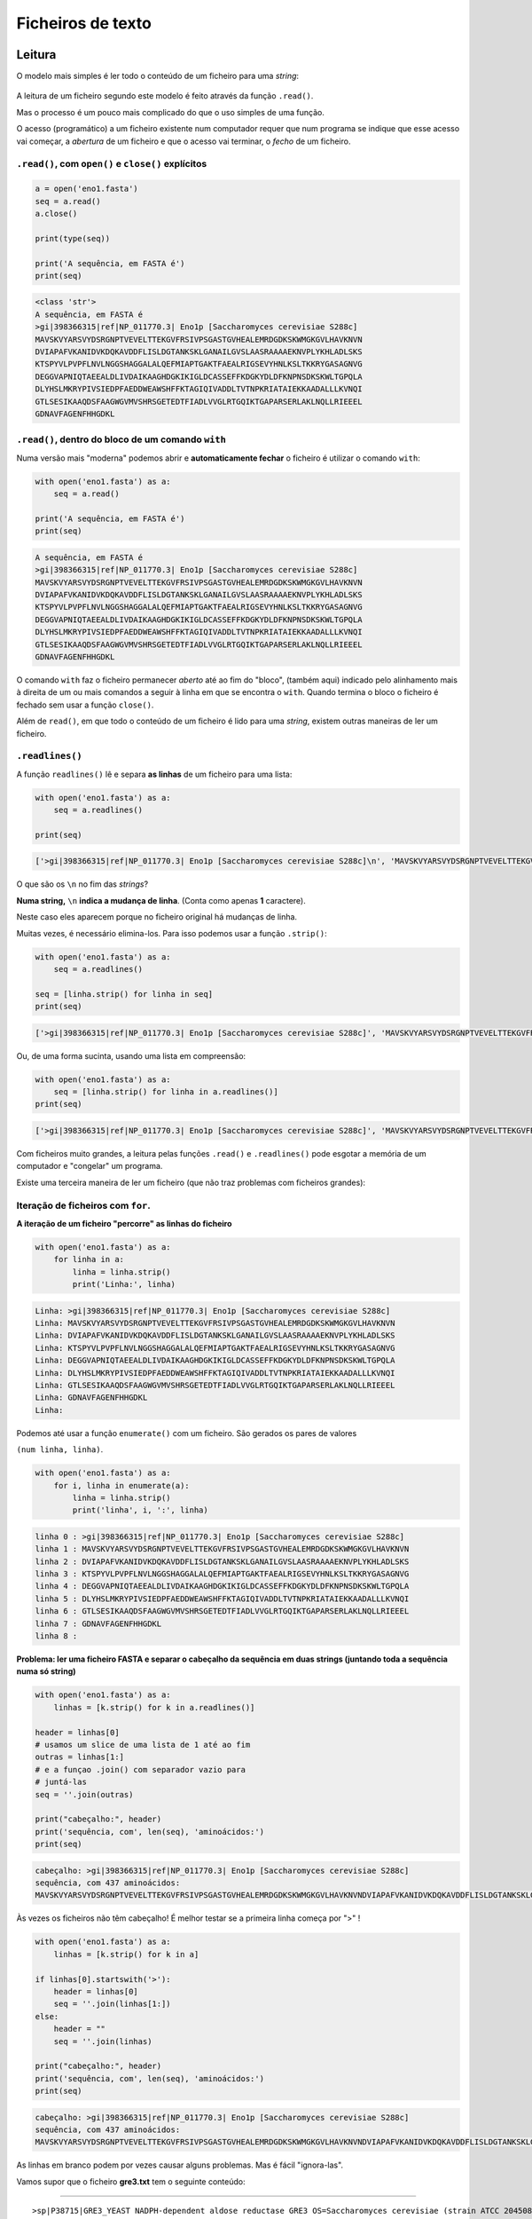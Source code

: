 
Ficheiros de texto
==================

Leitura
-------

O modelo mais simples é ler todo o conteúdo de um ficheiro para uma
*string*:

.. figure:: ./images/fichs.png
   :alt: 

A leitura de um ficheiro segundo este modelo é feito através da função
``.read()``.

Mas o processo é um pouco mais complicado do que o uso simples de uma
função.

O acesso (programático) a um ficheiro existente num computador requer
que num programa se indique que esse acesso vai começar, a *abertura* de
um ficheiro e que o acesso vai terminar, o *fecho* de um ficheiro.

``.read()``, com ``open()`` e ``close()`` explícitos
~~~~~~~~~~~~~~~~~~~~~~~~~~~~~~~~~~~~~~~~~~~~~~~~~~~~

.. code-block:: ipython3

    a = open('eno1.fasta')
    seq = a.read()
    a.close()
    
    print(type(seq))
    
    print('A sequência, em FASTA é')
    print(seq)


.. code-block:: text

    <class 'str'>
    A sequência, em FASTA é
    >gi|398366315|ref|NP_011770.3| Eno1p [Saccharomyces cerevisiae S288c]
    MAVSKVYARSVYDSRGNPTVEVELTTEKGVFRSIVPSGASTGVHEALEMRDGDKSKWMGKGVLHAVKNVN
    DVIAPAFVKANIDVKDQKAVDDFLISLDGTANKSKLGANAILGVSLAASRAAAAEKNVPLYKHLADLSKS
    KTSPYVLPVPFLNVLNGGSHAGGALALQEFMIAPTGAKTFAEALRIGSEVYHNLKSLTKKRYGASAGNVG
    DEGGVAPNIQTAEEALDLIVDAIKAAGHDGKIKIGLDCASSEFFKDGKYDLDFKNPNSDKSKWLTGPQLA
    DLYHSLMKRYPIVSIEDPFAEDDWEAWSHFFKTAGIQIVADDLTVTNPKRIATAIEKKAADALLLKVNQI
    GTLSESIKAAQDSFAAGWGVMVSHRSGETEDTFIADLVVGLRTGQIKTGAPARSERLAKLNQLLRIEEEL
    GDNAVFAGENFHHGDKL
    
    
    

``.read()``, dentro do bloco de um comando ``with``
~~~~~~~~~~~~~~~~~~~~~~~~~~~~~~~~~~~~~~~~~~~~~~~~~~~

Numa versão mais "moderna" podemos abrir e **automaticamente fechar** o
ficheiro é utilizar o comando ``with``:

.. code-block:: ipython3

    with open('eno1.fasta') as a:
        seq = a.read()
    
    print('A sequência, em FASTA é')
    print(seq)


.. code-block:: text

    A sequência, em FASTA é
    >gi|398366315|ref|NP_011770.3| Eno1p [Saccharomyces cerevisiae S288c]
    MAVSKVYARSVYDSRGNPTVEVELTTEKGVFRSIVPSGASTGVHEALEMRDGDKSKWMGKGVLHAVKNVN
    DVIAPAFVKANIDVKDQKAVDDFLISLDGTANKSKLGANAILGVSLAASRAAAAEKNVPLYKHLADLSKS
    KTSPYVLPVPFLNVLNGGSHAGGALALQEFMIAPTGAKTFAEALRIGSEVYHNLKSLTKKRYGASAGNVG
    DEGGVAPNIQTAEEALDLIVDAIKAAGHDGKIKIGLDCASSEFFKDGKYDLDFKNPNSDKSKWLTGPQLA
    DLYHSLMKRYPIVSIEDPFAEDDWEAWSHFFKTAGIQIVADDLTVTNPKRIATAIEKKAADALLLKVNQI
    GTLSESIKAAQDSFAAGWGVMVSHRSGETEDTFIADLVVGLRTGQIKTGAPARSERLAKLNQLLRIEEEL
    GDNAVFAGENFHHGDKL
    
    
    

O comando ``with`` faz o ficheiro permanecer *aberto* até ao fim do
"bloco", (também aqui) indicado pelo alinhamento mais à direita de um ou
mais comandos a seguir à linha em que se encontra o ``with``. Quando
termina o bloco o ficheiro é fechado sem usar a função ``close()``.

Além de ``read()``, em que todo o conteúdo de um ficheiro é lido para
uma *string*, existem outras maneiras de ler um ficheiro.

``.readlines()``
~~~~~~~~~~~~~~~~

A função ``readlines()`` lê e separa **as linhas** de um ficheiro para
uma lista:

.. code-block:: ipython3

    with open('eno1.fasta') as a:
        seq = a.readlines()
    
    print(seq)


.. code-block:: text

    ['>gi|398366315|ref|NP_011770.3| Eno1p [Saccharomyces cerevisiae S288c]\n', 'MAVSKVYARSVYDSRGNPTVEVELTTEKGVFRSIVPSGASTGVHEALEMRDGDKSKWMGKGVLHAVKNVN\n', 'DVIAPAFVKANIDVKDQKAVDDFLISLDGTANKSKLGANAILGVSLAASRAAAAEKNVPLYKHLADLSKS\n', 'KTSPYVLPVPFLNVLNGGSHAGGALALQEFMIAPTGAKTFAEALRIGSEVYHNLKSLTKKRYGASAGNVG\n', 'DEGGVAPNIQTAEEALDLIVDAIKAAGHDGKIKIGLDCASSEFFKDGKYDLDFKNPNSDKSKWLTGPQLA\n', 'DLYHSLMKRYPIVSIEDPFAEDDWEAWSHFFKTAGIQIVADDLTVTNPKRIATAIEKKAADALLLKVNQI\n', 'GTLSESIKAAQDSFAAGWGVMVSHRSGETEDTFIADLVVGLRTGQIKTGAPARSERLAKLNQLLRIEEEL\n', 'GDNAVFAGENFHHGDKL\n', '\n']
    

O que são os ``\n`` no fim das *strings*?

**Numa string,** ``\n`` **indica a mudança de linha**. (Conta como
apenas **1** caractere).

Neste caso eles aparecem porque no ficheiro original há mudanças de
linha.

Muitas vezes, é necessário elimina-los. Para isso podemos usar a função
``.strip()``:

.. code-block:: ipython3

    with open('eno1.fasta') as a:
        seq = a.readlines()
    
    seq = [linha.strip() for linha in seq]
    print(seq)


.. code-block:: text

    ['>gi|398366315|ref|NP_011770.3| Eno1p [Saccharomyces cerevisiae S288c]', 'MAVSKVYARSVYDSRGNPTVEVELTTEKGVFRSIVPSGASTGVHEALEMRDGDKSKWMGKGVLHAVKNVN', 'DVIAPAFVKANIDVKDQKAVDDFLISLDGTANKSKLGANAILGVSLAASRAAAAEKNVPLYKHLADLSKS', 'KTSPYVLPVPFLNVLNGGSHAGGALALQEFMIAPTGAKTFAEALRIGSEVYHNLKSLTKKRYGASAGNVG', 'DEGGVAPNIQTAEEALDLIVDAIKAAGHDGKIKIGLDCASSEFFKDGKYDLDFKNPNSDKSKWLTGPQLA', 'DLYHSLMKRYPIVSIEDPFAEDDWEAWSHFFKTAGIQIVADDLTVTNPKRIATAIEKKAADALLLKVNQI', 'GTLSESIKAAQDSFAAGWGVMVSHRSGETEDTFIADLVVGLRTGQIKTGAPARSERLAKLNQLLRIEEEL', 'GDNAVFAGENFHHGDKL', '']
    

Ou, de uma forma sucinta, usando uma lista em compreensão:

.. code-block:: ipython3

    with open('eno1.fasta') as a:
        seq = [linha.strip() for linha in a.readlines()]
    print(seq)


.. code-block:: text

    ['>gi|398366315|ref|NP_011770.3| Eno1p [Saccharomyces cerevisiae S288c]', 'MAVSKVYARSVYDSRGNPTVEVELTTEKGVFRSIVPSGASTGVHEALEMRDGDKSKWMGKGVLHAVKNVN', 'DVIAPAFVKANIDVKDQKAVDDFLISLDGTANKSKLGANAILGVSLAASRAAAAEKNVPLYKHLADLSKS', 'KTSPYVLPVPFLNVLNGGSHAGGALALQEFMIAPTGAKTFAEALRIGSEVYHNLKSLTKKRYGASAGNVG', 'DEGGVAPNIQTAEEALDLIVDAIKAAGHDGKIKIGLDCASSEFFKDGKYDLDFKNPNSDKSKWLTGPQLA', 'DLYHSLMKRYPIVSIEDPFAEDDWEAWSHFFKTAGIQIVADDLTVTNPKRIATAIEKKAADALLLKVNQI', 'GTLSESIKAAQDSFAAGWGVMVSHRSGETEDTFIADLVVGLRTGQIKTGAPARSERLAKLNQLLRIEEEL', 'GDNAVFAGENFHHGDKL', '']
    

Com ficheiros muito grandes, a leitura pelas funções ``.read()`` e
``.readlines()`` pode esgotar a memória de um computador e "congelar" um
programa.

Existe uma terceira maneira de ler um ficheiro (que não traz problemas
com ficheiros grandes):

Iteração de ficheiros com ``for``.
~~~~~~~~~~~~~~~~~~~~~~~~~~~~~~~~~~

**A iteração de um ficheiro "percorre" as linhas do ficheiro**

.. code-block:: ipython3

    with open('eno1.fasta') as a:
        for linha in a:
            linha = linha.strip()
            print('Linha:', linha)


.. code-block:: text

    Linha: >gi|398366315|ref|NP_011770.3| Eno1p [Saccharomyces cerevisiae S288c]
    Linha: MAVSKVYARSVYDSRGNPTVEVELTTEKGVFRSIVPSGASTGVHEALEMRDGDKSKWMGKGVLHAVKNVN
    Linha: DVIAPAFVKANIDVKDQKAVDDFLISLDGTANKSKLGANAILGVSLAASRAAAAEKNVPLYKHLADLSKS
    Linha: KTSPYVLPVPFLNVLNGGSHAGGALALQEFMIAPTGAKTFAEALRIGSEVYHNLKSLTKKRYGASAGNVG
    Linha: DEGGVAPNIQTAEEALDLIVDAIKAAGHDGKIKIGLDCASSEFFKDGKYDLDFKNPNSDKSKWLTGPQLA
    Linha: DLYHSLMKRYPIVSIEDPFAEDDWEAWSHFFKTAGIQIVADDLTVTNPKRIATAIEKKAADALLLKVNQI
    Linha: GTLSESIKAAQDSFAAGWGVMVSHRSGETEDTFIADLVVGLRTGQIKTGAPARSERLAKLNQLLRIEEEL
    Linha: GDNAVFAGENFHHGDKL
    Linha: 
    

Podemos até usar a função ``enumerate()`` com um ficheiro. São gerados
os pares de valores

``(num linha, linha)``.

.. code-block:: ipython3

    with open('eno1.fasta') as a:
        for i, linha in enumerate(a):
            linha = linha.strip()
            print('linha', i, ':', linha)


.. code-block:: text

    linha 0 : >gi|398366315|ref|NP_011770.3| Eno1p [Saccharomyces cerevisiae S288c]
    linha 1 : MAVSKVYARSVYDSRGNPTVEVELTTEKGVFRSIVPSGASTGVHEALEMRDGDKSKWMGKGVLHAVKNVN
    linha 2 : DVIAPAFVKANIDVKDQKAVDDFLISLDGTANKSKLGANAILGVSLAASRAAAAEKNVPLYKHLADLSKS
    linha 3 : KTSPYVLPVPFLNVLNGGSHAGGALALQEFMIAPTGAKTFAEALRIGSEVYHNLKSLTKKRYGASAGNVG
    linha 4 : DEGGVAPNIQTAEEALDLIVDAIKAAGHDGKIKIGLDCASSEFFKDGKYDLDFKNPNSDKSKWLTGPQLA
    linha 5 : DLYHSLMKRYPIVSIEDPFAEDDWEAWSHFFKTAGIQIVADDLTVTNPKRIATAIEKKAADALLLKVNQI
    linha 6 : GTLSESIKAAQDSFAAGWGVMVSHRSGETEDTFIADLVVGLRTGQIKTGAPARSERLAKLNQLLRIEEEL
    linha 7 : GDNAVFAGENFHHGDKL
    linha 8 : 
    

**Problema: ler uma ficheiro FASTA e separar o cabeçalho da sequência em
duas strings (juntando toda a sequência numa só string)**

.. code-block:: ipython3

    with open('eno1.fasta') as a:
        linhas = [k.strip() for k in a.readlines()]
    
    header = linhas[0]
    # usamos um slice de uma lista de 1 até ao fim
    outras = linhas[1:]
    # e a funçao .join() com separador vazio para
    # juntá-las
    seq = ''.join(outras)
    
    print("cabeçalho:", header)
    print('sequência, com', len(seq), 'aminoácidos:')
    print(seq)


.. code-block:: text

    cabeçalho: >gi|398366315|ref|NP_011770.3| Eno1p [Saccharomyces cerevisiae S288c]
    sequência, com 437 aminoácidos:
    MAVSKVYARSVYDSRGNPTVEVELTTEKGVFRSIVPSGASTGVHEALEMRDGDKSKWMGKGVLHAVKNVNDVIAPAFVKANIDVKDQKAVDDFLISLDGTANKSKLGANAILGVSLAASRAAAAEKNVPLYKHLADLSKSKTSPYVLPVPFLNVLNGGSHAGGALALQEFMIAPTGAKTFAEALRIGSEVYHNLKSLTKKRYGASAGNVGDEGGVAPNIQTAEEALDLIVDAIKAAGHDGKIKIGLDCASSEFFKDGKYDLDFKNPNSDKSKWLTGPQLADLYHSLMKRYPIVSIEDPFAEDDWEAWSHFFKTAGIQIVADDLTVTNPKRIATAIEKKAADALLLKVNQIGTLSESIKAAQDSFAAGWGVMVSHRSGETEDTFIADLVVGLRTGQIKTGAPARSERLAKLNQLLRIEEELGDNAVFAGENFHHGDKL
    

Às vezes os ficheiros não têm cabeçalho! É melhor testar se a primeira
linha começa por ">" !

.. code-block:: ipython3

    with open('eno1.fasta') as a:
        linhas = [k.strip() for k in a]
    
    if linhas[0].startswith('>'):
        header = linhas[0]
        seq = ''.join(linhas[1:])
    else:
        header = ""
        seq = ''.join(linhas)
    
    print("cabeçalho:", header)
    print('sequência, com', len(seq), 'aminoácidos:')
    print(seq)


.. code-block:: text

    cabeçalho: >gi|398366315|ref|NP_011770.3| Eno1p [Saccharomyces cerevisiae S288c]
    sequência, com 437 aminoácidos:
    MAVSKVYARSVYDSRGNPTVEVELTTEKGVFRSIVPSGASTGVHEALEMRDGDKSKWMGKGVLHAVKNVNDVIAPAFVKANIDVKDQKAVDDFLISLDGTANKSKLGANAILGVSLAASRAAAAEKNVPLYKHLADLSKSKTSPYVLPVPFLNVLNGGSHAGGALALQEFMIAPTGAKTFAEALRIGSEVYHNLKSLTKKRYGASAGNVGDEGGVAPNIQTAEEALDLIVDAIKAAGHDGKIKIGLDCASSEFFKDGKYDLDFKNPNSDKSKWLTGPQLADLYHSLMKRYPIVSIEDPFAEDDWEAWSHFFKTAGIQIVADDLTVTNPKRIATAIEKKAADALLLKVNQIGTLSESIKAAQDSFAAGWGVMVSHRSGETEDTFIADLVVGLRTGQIKTGAPARSERLAKLNQLLRIEEELGDNAVFAGENFHHGDKL
    

As linhas em branco podem por vezes causar alguns problemas. Mas é fácil
"ignora-las".

Vamos supor que o ficheiro **gre3.txt** tem o seguinte conteúdo:

--------------

::


    >sp|P38715|GRE3_YEAST NADPH-dependent aldose reductase GRE3 OS=Saccharomyces cerevisiae (strain ATCC 204508 / S288c) GN=GRE3 PE=1 SV=1

    MSSLVTLNNGLKMPLVGLGCWKIDKKVCANQIYEAIKLGYRLFDGACDYGNEKEVGEGIR
    KAISEGLVSRKDIFVVSKLWNNFHHPDHVKLALKKTLSDMGLDYLDLYYIHFPIAFKYVP
    FEEKYPPGFYTGADDEKKGHITEAHVPIIDTYRALEECVDEGLIKSIGVSNFQGSLIQDL
    LRGCRIKPVALQIEHHPYLTQEHLVEFCKLHDIQVVAYSSFGPQSFIEMDLQLAKTTPTL
    FENDVIKKVSQNHPGSTTSQVLLRWATQRGIAVIPKSSKKERLLGNLEIEKKFTLTEQEL
    KDISALNANIRFNDPWTWLDGKFPTFA

--------------

Como separar o cabeçalho da sequência?

.. code-block:: ipython3

    with open('gre3.txt') as a:
        linhas = [k.strip() for k in a]
    
    linhas = [k for k in linhas if len(k) > 0]
        
    if linhas[0].startswith('>'):
        header = linhas[0]
        seq = ''.join(linhas[1:])
    else:
        header = ""
        seq = ''.join(linhas)
    
    print("cabeçalho:")
    print(header)
    print('sequência, com', len(seq), 'aminoácidos:')
    print(seq)


.. code-block:: text

    cabeçalho:
    >sp|P38715|GRE3_YEAST NADPH-dependent aldose reductase GRE3 OS=Saccharomyces cerevisiae (strain ATCC 204508 / S288c) GN=GRE3 PE=1 SV=1
    sequência, com 327 aminoácidos:
    MSSLVTLNNGLKMPLVGLGCWKIDKKVCANQIYEAIKLGYRLFDGACDYGNEKEVGEGIRKAISEGLVSRKDIFVVSKLWNNFHHPDHVKLALKKTLSDMGLDYLDLYYIHFPIAFKYVPFEEKYPPGFYTGADDEKKGHITEAHVPIIDTYRALEECVDEGLIKSIGVSNFQGSLIQDLLRGCRIKPVALQIEHHPYLTQEHLVEFCKLHDIQVVAYSSFGPQSFIEMDLQLAKTTPTLFENDVIKKVSQNHPGSTTSQVLLRWATQRGIAVIPKSSKKERLLGNLEIEKKFTLTEQELKDISALNANIRFNDPWTWLDGKFPTFA
    

Exemplo: Extração de informação de um ficheiro FASTA múltiplo.
--------------------------------------------------------------

**Problema: extraír os cabeçalhos e as sequências de um ficheiro FASTA
múltiplo. Mostrar o comprimento das proteínas e o número de triptofanos
(W)**

.. code-block:: ipython3

    with open('proteins.fasta') as a:
        tudo = a.read()
    prots = tudo.split('>')
    
    for p in prots:
        print(len(p))


.. code-block:: text

    0
    1121
    1151
    374
    551
    549
    551
    351
    556
    

.. code-block:: ipython3

    with open('proteins.fasta') as a:
        tudo = a.read()
    prots = tudo.split('>')
    prots = [p for p in prots if len(p) > 0]
    
    for p in prots:
        print(len(p))
        print(p[:30])


.. code-block:: text

    1121
    sp|P16862|PFKA2_YEAST ATP-depe
    1151
    sp|P16861|PFKA1_YEAST ATP-depe
    374
    sp|P00950|PMG1_YEAST Phosphogl
    551
    sp|P00924|ENO1_YEAST Enolase 1
    549
    sp|P30575|ENO1_CANAL Enolase 1
    551
    sp|P00925|ENO2_YEAST Enolase 2
    351
    sp|P32626|ENOPH_YEAST Enolase-
    556
    sp|P40370|ENO11_SCHPO Enolase 
    

.. code-block:: ipython3

    with open('proteins.fasta') as a:
        tudo = a.read()
    prots = tudo.split('>')
    prots = [p for p in prots if len(p) > 0]
    
    headers = []
    seqs = []
    for p in prots:
        linhas = [k.strip() for k in p.split('\n')]
        headers.append(linhas[0])
        seqs.append(''.join(linhas[1:]))
    
    for h in headers:
        print(h)


.. code-block:: text

    sp|P16862|PFKA2_YEAST ATP-dependent 6-phosphofructokinase subunit beta OS=Saccharomyces cerevisiae (strain ATCC 204508 / S288c) GN=PFK2 PE=1 SV=4
    sp|P16861|PFKA1_YEAST ATP-dependent 6-phosphofructokinase subunit alpha OS=Saccharomyces cerevisiae (strain ATCC 204508 / S288c) GN=PFK1 PE=1 SV=1
    sp|P00950|PMG1_YEAST Phosphoglycerate mutase 1 OS=Saccharomyces cerevisiae (strain ATCC 204508 / S288c) GN=GPM1 PE=1 SV=3
    sp|P00924|ENO1_YEAST Enolase 1 OS=Saccharomyces cerevisiae (strain ATCC 204508 / S288c) GN=ENO1 PE=1 SV=3
    sp|P30575|ENO1_CANAL Enolase 1 OS=Candida albicans (strain SC5314 / ATCC MYA-2876) GN=ENO1 PE=2 SV=1
    sp|P00925|ENO2_YEAST Enolase 2 OS=Saccharomyces cerevisiae (strain ATCC 204508 / S288c) GN=ENO2 PE=1 SV=2
    sp|P32626|ENOPH_YEAST Enolase-phosphatase E1 OS=Saccharomyces cerevisiae (strain ATCC 204508 / S288c) GN=UTR4 PE=1 SV=2
    sp|P40370|ENO11_SCHPO Enolase 1-1 OS=Schizosaccharomyces pombe (strain 972 / ATCC 24843) GN=eno101 PE=1 SV=2
    

.. code-block:: ipython3

    with open('proteins.fasta') as a:
        tudo = a.read()
    prots = tudo.split('>')
    prots = [p for p in prots if len(p) > 0]
    
    headers = []
    seqs = []
    for p in prots:
        linhas = [k.strip() for k in p.split('\n')]
        headers.append(linhas[0])
        seqs.append(''.join(linhas[1:]))
    
    ids = []
    for h in headers:
        separados = h.split('|')
        ids.append(separados[1])
    
    for i, s  in zip(ids, seqs):
        print(i, 'tem', len(s), 'aminoácidos,', s.count('W'), 'são triptofanos')


.. code-block:: text

    P16862 tem 959 aminoácidos, 10 são triptofanos
    P16861 tem 987 aminoácidos, 12 são triptofanos
    P00950 tem 247 aminoácidos, 5 são triptofanos
    P00924 tem 437 aminoácidos, 5 são triptofanos
    P30575 tem 440 aminoácidos, 5 são triptofanos
    P00925 tem 437 aminoácidos, 5 são triptofanos
    P32626 tem 227 aminoácidos, 1 são triptofanos
    P40370 tem 439 aminoácidos, 7 são triptofanos
    

Escrita
-------

Função ``print()`` para ficheiros
~~~~~~~~~~~~~~~~~~~~~~~~~~~~~~~~~

Basta abrir o ficheiro em *modo de escrita* usando o argumento ``w`` na
função ``open()``. Depois, modificar a função ``print()``, com o
argumento ``file``, indicando que o resultado da escrita deve ser
*enviado* para o ficheiro.

.. code-block:: ipython3

    with open('exp.txt', 'w') as a:
        print('1, 2, 3, experiência, som, som', file=a)
        for i in range(30):
            print(i, i**0.5, file=a)

Aparentemente não aconteceu nada, mas um ficheiro novo foi criado

Vamos ler o ficheiro:

.. code-block:: ipython3

    with open('exp.txt') as a:
        print(a.read())


.. code-block:: text

    1, 2, 3, experiência, som, som
    0 0.0
    1 1.0
    2 1.4142135623730951
    3 1.7320508075688772
    4 2.0
    5 2.23606797749979
    6 2.449489742783178
    7 2.6457513110645907
    8 2.8284271247461903
    9 3.0
    10 3.1622776601683795
    11 3.3166247903554
    12 3.4641016151377544
    13 3.605551275463989
    14 3.7416573867739413
    15 3.872983346207417
    16 4.0
    17 4.123105625617661
    18 4.242640687119285
    19 4.358898943540674
    20 4.47213595499958
    21 4.58257569495584
    22 4.69041575982343
    23 4.795831523312719
    24 4.898979485566356
    25 5.0
    26 5.0990195135927845
    27 5.196152422706632
    28 5.291502622129181
    29 5.385164807134504
    
    

Função ``.write()``
~~~~~~~~~~~~~~~~~~~

Também existe a função ``.write()`` que funciona como o contrário de
``.read()``:

.. code-block:: ipython3

    tudo = """
    Um texto que ocupa
    1 linha
    2 linhas
    3 linhas
    """
    
    with open('exp2.txt', 'w') as a:
        a.write(tudo)
    with open('exp2.txt') as a:
        print(a.read())


.. code-block:: text

    
    Um texto que ocupa
    1 linha
    2 linhas
    3 linhas
    
    

**Problema: ler uma ficheiro com dados numéricos e converter o ponto
decimal em vírgula decimal**

No ficheiro ``exp.txt``, recentemente criado, podemos, de uma form
sucinta, passar os ``.`` a ``,`` ?

.. code-block:: ipython3

    with open('exp.txt') as a:
        tudo = a.read().replace('.', ',')
    
    with open('exp.txt', 'w') as a:
        a.write(tudo)
    
    with open('exp.txt') as a:
        print(a.read())


.. code-block:: text

    1, 2, 3, experiência, som, som
    0 0,0
    1 1,0
    2 1,4142135623730951
    3 1,7320508075688772
    4 2,0
    5 2,23606797749979
    6 2,449489742783178
    7 2,6457513110645907
    8 2,8284271247461903
    9 3,0
    10 3,1622776601683795
    11 3,3166247903554
    12 3,4641016151377544
    13 3,605551275463989
    14 3,7416573867739413
    15 3,872983346207417
    16 4,0
    17 4,123105625617661
    18 4,242640687119285
    19 4,358898943540674
    20 4,47213595499958
    21 4,58257569495584
    22 4,69041575982343
    23 4,795831523312719
    24 4,898979485566356
    25 5,0
    26 5,0990195135927845
    27 5,196152422706632
    28 5,291502622129181
    29 5,385164807134504
    
    

Exemplo: Extração de informação de ficheiros de resultados de metabolómica.
---------------------------------------------------------------------------

`MassTRIX <http://www.masstrix.org>`__, (*Mass TRanslator into
Pathways*) [1] é um serviço online de tratamento de dados de
metabolómica.

A funcionalidade primária é a identificação de compostos a partir de
listas de massas e intensidades obtidas por análise de amostras
biológics por Espectrometria de Massa.

O resultado da identificação é disponibilizado em vários ficheiros de
texto. Num dos formatos, cada linha do ficheiro diz respeito a um pico
de massa e apresenta, de entre outros, os compostos identificados com
aquela massa, bem como as anotações das vias celulares em que esses
compostos podem estar envolvidos.

Pretende-se ilustrar o uso programático da leitura de ficheiros e as
operações com *strings* com um exemplo da **extração da informação
contida num desses ficheiros**.

[1] K. Suhre and P. Schmitt-Kopplin (2008) MassTRIX: Mass TRanslator
Into Pathways, *Nucleic Acids Research*, **36**, Web Server issue,
W481-W484.

Exploração do formato
~~~~~~~~~~~~~~~~~~~~~

Vamos ler o ficheiro ``masses.annotated.reformat.tsv``, separar todas as
linhas para uma lista e mostrar a primeira e a última:

.. code-block:: ipython3

    name = 'masses.annotated.reformat.tsv'
    with open(name) as a:
        all_lines = [line.strip() for line in a]
    
    print('FIRST line ----------------------------')
    print(all_lines[0])
    print('LAST line -----------------------------')
    print(all_lines[-1])


.. code-block:: text

    FIRST line ----------------------------
    154.97517	7.25775e+06	120.005768420091	4	154.975098039829#154.975098039829#154.975274805989	0.464333550973771#0.464333550973771#-0.676276005999922	C00988#HMDB00816#C02287	C2H5O6P#C2H5O6P#C3H4O5	2-Phosphoglycolate;Phosphoglycolic acid ([M-H]-)#Phosphoglycolic acid (see KEGG C00988); 2-phosphonooxyacetic acid [carboxylic acid] ([M-H]-)#Hydroxymalonate;Tartronic acid;Hydroxymalonic acid;2-Hydroxymalonate;2-Hydroxymalonic acid;2-Tartronic acid ([M+Cl35]-)													ko00630;ko01100#null#null	;Glyoxylate and dicarboxylate metabolism;Metabolic pathways#null#null	null#null#null
    LAST line -----------------------------
    raw_mass	peak_height	corrected_mass	npossible	KEGG_mass	ppm	KEGG_cid	KEGG_formula	KEGG_name	uniqueID	C13	O18	N15	S34	Mg25	Mg26	Fe54	Fe57	Ca44	Cl37	K41	KEGG Pathways	KEGG Pathways descriptions	Compound in Organism(X)
    

Nas linhas deste ficheiro, os vários campos com informação estão
separados por **tabs** (o caractere ``\t``).

A última linha tem como informação os nomes de cada um destes campos
(``raw_mass peak_height`` etc)

Vamos dividir a linha 0 em várias partes, pelo separador ``\t``. As
partes obtidas são os vários campos de informação reltiva a um pico de
MS.

Já agora, vamos obter os nomes de cada campo, fazendo o mesmo à última
linha:

.. code-block:: ipython3

    name = 'masses.annotated.reformat.tsv'
    with open(name) as a:
        all_lines = [line.strip() for line in a]
    
    headers = all_lines[-1].split('\t')
    for h in headers:
        print(h)


.. code-block:: text

    raw_mass
    peak_height
    corrected_mass
    npossible
    KEGG_mass
    ppm
    KEGG_cid
    KEGG_formula
    KEGG_name
    uniqueID
    C13
    O18
    N15
    S34
    Mg25
    Mg26
    Fe54
    Fe57
    Ca44
    Cl37
    K41
    KEGG Pathways
    KEGG Pathways descriptions
    Compound in Organism(X)
    

.. code-block:: ipython3

    name = 'masses.annotated.reformat.tsv'
    with open(name) as a:
        all_lines = [line.strip() for line in a]
    
    headers = all_lines[-1].split('\t')
    line0 = all_lines[0].split('\t')
    
    info = dict(zip(headers, line0))
    
    for h in headers:
        print(h, ':', info[h])


.. code-block:: text

    raw_mass : 154.97517
    peak_height : 7.25775e+06
    corrected_mass : 120.005768420091
    npossible : 4
    KEGG_mass : 154.975098039829#154.975098039829#154.975274805989
    ppm : 0.464333550973771#0.464333550973771#-0.676276005999922
    KEGG_cid : C00988#HMDB00816#C02287
    KEGG_formula : C2H5O6P#C2H5O6P#C3H4O5
    KEGG_name : 2-Phosphoglycolate;Phosphoglycolic acid ([M-H]-)#Phosphoglycolic acid (see KEGG C00988); 2-phosphonooxyacetic acid [carboxylic acid] ([M-H]-)#Hydroxymalonate;Tartronic acid;Hydroxymalonic acid;2-Hydroxymalonate;2-Hydroxymalonic acid;2-Tartronic acid ([M+Cl35]-)
    uniqueID : 
    C13 : 
    O18 : 
    N15 : 
    S34 : 
    Mg25 : 
    Mg26 : 
    Fe54 : 
    Fe57 : 
    Ca44 : 
    Cl37 : 
    K41 : 
    KEGG Pathways : ko00630;ko01100#null#null
    KEGG Pathways descriptions : ;Glyoxylate and dicarboxylate metabolism;Metabolic pathways#null#null
    Compound in Organism(X) : null#null#null
    

Vamos extraír da linha 0

-  a massa do pico "*raw mass*", (campo 0)
-  a intensidade do pico, (campo 1)
-  os IDs dos compostos, (campo 6)
-  os nomes dos compostos (campo 8)
-  os IDs das vias (campo 21)
-  as descrições das vias (campo 22)

Havendo vários compostos possíveis em cada pico, é usado como separador
o caractere ``#``.

Podemos já separar a informação por composto.

.. code-block:: ipython3

    name = 'masses.annotated.reformat.tsv'
    use_only = ['raw_mass', 'peak_height', 'KEGG_cid', 'KEGG_name', 'KEGG Pathways', 'KEGG Pathways descriptions']
    needs_split = ['KEGG_cid', 'KEGG_name', 'KEGG Pathways', 'KEGG Pathways descriptions']
    
    with open(name) as a:
        all_lines = [line.strip() for line in a]
    
    headers = all_lines[-1].split('\t')
    line0 = all_lines[0].split('\t')
    info = {}
    for h, i in zip(headers, line0):
        if h in use_only:
            info[h] = i
    
    for n in needs_split:
        info[n] = info[n].split('#')
    
    for h in use_only:
        print(h, ':', info[h])


.. code-block:: text

    raw_mass : 154.97517
    peak_height : 7.25775e+06
    KEGG_cid : ['C00988', 'HMDB00816', 'C02287']
    KEGG_name : ['2-Phosphoglycolate;Phosphoglycolic acid ([M-H]-)', 'Phosphoglycolic acid (see KEGG C00988); 2-phosphonooxyacetic acid [carboxylic acid] ([M-H]-)', 'Hydroxymalonate;Tartronic acid;Hydroxymalonic acid;2-Hydroxymalonate;2-Hydroxymalonic acid;2-Tartronic acid ([M+Cl35]-)']
    KEGG Pathways : ['ko00630;ko01100', 'null', 'null']
    KEGG Pathways descriptions : [';Glyoxylate and dicarboxylate metabolism;Metabolic pathways', 'null', 'null']
    

Quanto à informação relativa às vias em que cada composto pode estar
envolvido, podemos reparar que:

1. Um composto pde ter várias vias, separadas por ``;``.

2. Um composto pode não ter nenhuma via. neste caso, aparece a anotação
   "null".

Finalmente, vamos transformar a informação relativa às vias (quer os IDs
quer as descrições) em **listas**.

Repare-se que ainda são *strings* e que usam como separador o ``;`` para
delimitar várias vias.

.. code-block:: ipython3

    name = 'masses.annotated.reformat.tsv'
    use_only = ['raw_mass', 'peak_height', 'KEGG_cid', 'KEGG_name', 'KEGG Pathways', 'KEGG Pathways descriptions']
    needs_split = ['KEGG_cid', 'KEGG_name', 'KEGG Pathways', 'KEGG Pathways descriptions']
    needs_more_split = ['KEGG Pathways', 'KEGG Pathways descriptions']
    
    with open(name) as a:
        all_lines = [line.strip() for line in a]
    
    headers = all_lines[-1].split('\t')
    line0 = all_lines[0].split('\t')
    info = {}
    for h, i in zip(headers, line0):
        if h in use_only:
            info[h] = i
    
    for n in needs_split:
        info[n] = info[n].split('#')
    
    for n in needs_more_split:
        info[n] = [p.split(';') for p in info[n]]
    
    for h in use_only:
        print(h, ':', info[h])


.. code-block:: text

    raw_mass : 154.97517
    peak_height : 7.25775e+06
    KEGG_cid : ['C00988', 'HMDB00816', 'C02287']
    KEGG_name : ['2-Phosphoglycolate;Phosphoglycolic acid ([M-H]-)', 'Phosphoglycolic acid (see KEGG C00988); 2-phosphonooxyacetic acid [carboxylic acid] ([M-H]-)', 'Hydroxymalonate;Tartronic acid;Hydroxymalonic acid;2-Hydroxymalonate;2-Hydroxymalonic acid;2-Tartronic acid ([M+Cl35]-)']
    KEGG Pathways : [['ko00630', 'ko01100'], ['null'], ['null']]
    KEGG Pathways descriptions : [['', 'Glyoxylate and dicarboxylate metabolism', 'Metabolic pathways'], ['null'], ['null']]
    

Agora **tudo junto, aplicando ao ficheiro inteiro**. Para controlo,
podemos contar os compostos obtidos.

.. code-block:: ipython3

    name = 'masses.annotated.reformat.tsv'
    use_only = ['raw_mass', 'peak_height', 'KEGG_cid', 'KEGG_name', 'KEGG Pathways', 'KEGG Pathways descriptions']
    needs_split = ['KEGG_cid', 'KEGG_name', 'KEGG Pathways', 'KEGG Pathways descriptions']
    needs_more_split = ['KEGG Pathways', 'KEGG Pathways descriptions']
    
    with open(name) as a:
        all_lines = [line.strip() for line in a]
    
    headers = all_lines[-1].split('\t')
    
    peaks = []
    for line in all_lines[:-1]:
        info = {}
        line_parts = line.split('\t')
    
        for h, i in zip(headers, line_parts):
            if h in use_only:
                info[h] = i
    
        for n in needs_split:
            info[n] = info[n].split('#')
    
        for n in needs_more_split:
            info[n] = [p.strip(';').split(';') for p in info[n]]
        
        peaks.append(info)
    
    print('São', len(peaks), 'massas')
    print('\n---- Massa 0 -----')
    for h in use_only:
        print(h, ':', peaks[0][h])


.. code-block:: text

    São 482 massas
    
    ---- Massa 0 -----
    raw_mass : 154.97517
    peak_height : 7.25775e+06
    KEGG_cid : ['C00988', 'HMDB00816', 'C02287']
    KEGG_name : ['2-Phosphoglycolate;Phosphoglycolic acid ([M-H]-)', 'Phosphoglycolic acid (see KEGG C00988); 2-phosphonooxyacetic acid [carboxylic acid] ([M-H]-)', 'Hydroxymalonate;Tartronic acid;Hydroxymalonic acid;2-Hydroxymalonate;2-Hydroxymalonic acid;2-Tartronic acid ([M+Cl35]-)']
    KEGG Pathways : [['ko00630', 'ko01100'], ['null'], ['null']]
    KEGG Pathways descriptions : [['Glyoxylate and dicarboxylate metabolism', 'Metabolic pathways'], ['null'], ['null']]
    

Correspondência compostos - vias
^^^^^^^^^^^^^^^^^^^^^^^^^^^^^^^^

Agora com esta **lista de dicionários** chamada ``peaks`` disponível
podemos centrar a informação em torrno dos compostos associados a vias.

Para isso vamos criar dois dicionários:

-  um chamado ``pathways`` que associa cada **Id de um composto** a uma
   **lista de Ids de vias** e
-  outro chamado ``descriptions``, que associa cada Id de via à sua
   descrição.

.. code-block:: ipython3

    paths = {}
    descriptions = {}
    
    for k in peaks:
        for c, p, d in zip(k['KEGG_cid'], k['KEGG Pathways'], k['KEGG Pathways descriptions']):
            if p[0] == 'null':
                continue
            paths[c] = p
            for pId, desc in zip(p, d):
                descriptions[pId] = desc
    
    print('São', len(paths), 'compostos com anotações de vias')
    
    print('\n---------Alguns compostos:\n')
    
    for (i, c) in enumerate(paths):
        if i > 10:
            break
        print(c, '-->', paths[c])
    
    print('\n---------Alguns compostos:\n')
    
    for (i, c) in enumerate(paths):
        if i > 10:
            break
        p_desc = [descriptions[p] for p in paths[c]]
        print(c, '-->', ' AND '.join(p_desc))


.. code-block:: text

    São 327 compostos com anotações de vias
    
    ---------Alguns compostos:
    
    C00988 --> ['ko00630', 'ko01100']
    C16652 --> ['ko00982']
    C16655 --> ['ko00982']
    C01088 --> ['ko00770']
    C01989 --> ['ko00630']
    C02488 --> ['ko00620']
    C02991 --> ['ko00051']
    C03652 --> ['ko00760']
    C03979 --> ['ko00051']
    C06159 --> ['ko00051']
    C16390 --> ['ko00760']
    
    ---------Alguns compostos:
    
    C00988 --> Glyoxylate and dicarboxylate metabolism AND Metabolic pathways
    C16652 --> Drug metabolism - cytochrome P450
    C16655 --> Drug metabolism - cytochrome P450
    C01088 --> Pantothenate and CoA biosynthesis
    C01989 --> Glyoxylate and dicarboxylate metabolism
    C02488 --> Pyruvate metabolism
    C02991 --> Fructose and mannose metabolism
    C03652 --> Nicotinate and nicotinamide metabolism
    C03979 --> Fructose and mannose metabolism
    C06159 --> Fructose and mannose metabolism
    C16390 --> Nicotinate and nicotinamide metabolism
    

Utilização da informação
~~~~~~~~~~~~~~~~~~~~~~~~

Agora com estes dois dicionários podemos responder a várias questões:

Exemplo: Como obter uma **lista** com nomes das vias, mas sem
repetições?

.. code-block:: ipython3

    names = []
    
    for c in paths:
        for pId in paths[c]:
            name = descriptions[pId]
            if name not in names:
                names.append(name)
    
    # AS primeiras 20 vias:
    for name in names[:21]:
        print(name)


.. code-block:: text

    Glyoxylate and dicarboxylate metabolism
    Metabolic pathways
    Drug metabolism - cytochrome P450
    Pantothenate and CoA biosynthesis
    Pyruvate metabolism
    Fructose and mannose metabolism
    Nicotinate and nicotinamide metabolism
    Phenylalanine metabolism
    Phenylalanine, tyrosine and tryptophan biosynthesis
    Phenylpropanoid biosynthesis
    Tropane, piperidine and pyridine alkaloid biosynthesis
    Glucosinolate biosynthesis
    Aminoacyl-tRNA biosynthesis
    Biosynthesis of phenylpropanoids
    Biosynthesis of alkaloids derived from shikimate pathway
    Biosynthesis of alkaloids derived from ornithine, lysine and nicotinic acid
    Biosynthesis of plant hormones
    ABC transporters
    Biosynthesis of plant secondary metabolites
    Alanine, aspartate and glutamate metabolism
    Tetracycline biosynthesis
    

Exemplo: Como obter um **dicionário** com os **Ids das vias como
chaves** e o **número de vezes que aparecem como valores**?

.. code-block:: ipython3

    counts = {}
    
    for c in paths:
        for pId in paths[c]:
            if pId in counts:
                counts[pId] = counts[pId] + 1
            else:
                counts[pId] = 1
    
    print('São', len(counts), 'vias')
    
    print('\n---------Algumas contagens:\n')
    
    for i, pId in zip(range(10), counts):
        print(counts[pId], '\t', pId, '\t', descriptions[pId])


.. code-block:: text

    São 150 vias
    
    ---------Algumas contagens:
    
    8 	 ko00630 	 Glyoxylate and dicarboxylate metabolism
    113 	 ko01100 	 Metabolic pathways
    5 	 ko00982 	 Drug metabolism - cytochrome P450
    4 	 ko00770 	 Pantothenate and CoA biosynthesis
    4 	 ko00620 	 Pyruvate metabolism
    17 	 ko00051 	 Fructose and mannose metabolism
    6 	 ko00760 	 Nicotinate and nicotinamide metabolism
    4 	 ko00360 	 Phenylalanine metabolism
    6 	 ko00400 	 Phenylalanine, tyrosine and tryptophan biosynthesis
    2 	 ko00940 	 Phenylpropanoid biosynthesis
    

Uma vez que ``counts`` é um dicionário, não se aplica a noção de ordem e
é evidente que as vias não estão ordenadas segundo as contagens de
compostos.

Podemos obter as vias por ordem decrescente de compostos?

Para, por exemplo, obter **as 20 vias mais abundantes** em compostos?

Uma vez que os dicionários não estão associados a uma "ordenação", temos
de trabalhar com listas.

Estratégia:

-  Criar uma lista com os pares (contagens, Id da via)
-  Ordenar a lista

.. code-block:: ipython3

    counts_list = [(counts[k], k) for k in counts]
    
    #Controlo: 5 primeiros elementos, lista desordenada:
    for i in counts_list[:5]:
        print(i)


.. code-block:: text

    (8, 'ko00630')
    (113, 'ko01100')
    (5, 'ko00982')
    (4, 'ko00770')
    (4, 'ko00620')
    

.. code-block:: ipython3

    counts_list.sort(reverse=True)
    # reverse=True indica que a ordenação é por ordem decrescente
    
    print('As 20 vias com mais compostos associados:\n')
    for c, pId in counts_list[:20]:
        print(c, ':', descriptions[pId])


.. code-block:: text

    As 20 vias com mais compostos associados:
    
    113 : Metabolic pathways
    24 : Biosynthesis of plant secondary metabolites
    21 : Galactose metabolism
    20 : alpha-Linolenic acid metabolism
    18 : Biosynthesis of unsaturated fatty acids
    17 : Biosynthesis of terpenoids and steroids
    17 : Linoleic acid metabolism
    17 : Starch and sucrose metabolism
    17 : Ascorbate and aldarate metabolism
    17 : Fructose and mannose metabolism
    16 : Phosphotransferase system (PTS)
    15 : Diterpenoid biosynthesis
    15 : Steroid biosynthesis
    14 : Biosynthesis of plant hormones
    14 : Glycolysis / Gluconeogenesis
    13 : ABC transporters
    13 : Biosynthesis of alkaloids derived from shikimate pathway
    13 : Biosynthesis of phenylpropanoids
    13 : Amino sugar and nucleotide sugar metabolism
    13 : Pentose and glucuronate interconversions
    

Como exemplo final, escrever um ficheiro que sumariza esta informação.

Problema: Escrever um ficheiro, chamado ``pathways.txt`` com vários
campos, separados por ``\t`` e **uma via por linha**.

As vias devem estar por ordem decrescente de ocorrência

Os campos são:

-  O ID da via
-  A descrição da via
-  O número de ocorrências
-  Os Ids dos compostos associados à via, separados por ``;``

.. code-block:: ipython3

    file_name = 'pathways.txt'
    
    # associação entre ids de vias e lista de compostos
    compounds = {}
    
    for c in paths:
        for pId in paths[c]:
            if pId in compounds:
                compounds[pId].append(c)
            else:
                compounds[pId] = [c]
    
    # contagens de coorrências (número de compostos)
    counts = {}
    for Id in compounds:
        counts[Id] = len(compounds[Id])
    
    # ordenar as contagens
    counts_list = [(counts[k], k) for k in counts]
    counts_list.sort(reverse=True)
    
    # escrever o ficheiro com a informação
    with open(file_name, 'w') as f:
        for c, Id in counts_list:
            print(Id, descriptions[Id], c, compounds[Id], file=f, sep='\t')

.. code-block:: ipython3

    # verificar se correu bem...
    file_name = 'pathways.txt'
    
    with open(file_name) as a:
        linhas = a.readlines()
        print(linhas[14])


.. code-block:: text

    ko00010	Glycolysis / Gluconeogenesis	14	['C00111', 'C00118', 'C00031', 'C00221', 'C00267', 'C00631', 'C00197', 'C00103', 'C00668', 'C01172', 'C05345', 'C00236', 'C01159', 'C16255']
    
    

Informação obtida por acesso à Internet: (módulo ``requests``)
--------------------------------------------------------------

.. code-block:: ipython3

    import requests
    r = requests.get('http://www.uniprot.org/uniprot/P00924.fasta')
    print(r.text)


.. code-block:: text

    >sp|P00924|ENO1_YEAST Enolase 1 OS=Saccharomyces cerevisiae (strain ATCC 204508 / S288c) OX=559292 GN=ENO1 PE=1 SV=3
    MAVSKVYARSVYDSRGNPTVEVELTTEKGVFRSIVPSGASTGVHEALEMRDGDKSKWMGK
    GVLHAVKNVNDVIAPAFVKANIDVKDQKAVDDFLISLDGTANKSKLGANAILGVSLAASR
    AAAAEKNVPLYKHLADLSKSKTSPYVLPVPFLNVLNGGSHAGGALALQEFMIAPTGAKTF
    AEALRIGSEVYHNLKSLTKKRYGASAGNVGDEGGVAPNIQTAEEALDLIVDAIKAAGHDG
    KIKIGLDCASSEFFKDGKYDLDFKNPNSDKSKWLTGPQLADLYHSLMKRYPIVSIEDPFA
    EDDWEAWSHFFKTAGIQIVADDLTVTNPKRIATAIEKKAADALLLKVNQIGTLSESIKAA
    QDSFAAGWGVMVSHRSGETEDTFIADLVVGLRTGQIKTGAPARSERLAKLNQLLRIEEEL
    GDNAVFAGENFHHGDKL
    
    

.. code-block:: ipython3

    linhas = r.text.split('\n')
    
    if linhas[0].startswith('>'):
        cab = linhas[0]
        seq = ''.join(linhas[1:])
    else:
        cab = ""
        seq = ''.join(linhas)
    
    print("cabeçalho: ", cab)
    print("sequência:")
    print(seq)


.. code-block:: text

    cabeçalho:  >sp|P00924|ENO1_YEAST Enolase 1 OS=Saccharomyces cerevisiae (strain ATCC 204508 / S288c) OX=559292 GN=ENO1 PE=1 SV=3
    sequência:
    MAVSKVYARSVYDSRGNPTVEVELTTEKGVFRSIVPSGASTGVHEALEMRDGDKSKWMGKGVLHAVKNVNDVIAPAFVKANIDVKDQKAVDDFLISLDGTANKSKLGANAILGVSLAASRAAAAEKNVPLYKHLADLSKSKTSPYVLPVPFLNVLNGGSHAGGALALQEFMIAPTGAKTFAEALRIGSEVYHNLKSLTKKRYGASAGNVGDEGGVAPNIQTAEEALDLIVDAIKAAGHDGKIKIGLDCASSEFFKDGKYDLDFKNPNSDKSKWLTGPQLADLYHSLMKRYPIVSIEDPFAEDDWEAWSHFFKTAGIQIVADDLTVTNPKRIATAIEKKAADALLLKVNQIGTLSESIKAAQDSFAAGWGVMVSHRSGETEDTFIADLVVGLRTGQIKTGAPARSERLAKLNQLLRIEEELGDNAVFAGENFHHGDKL
    

.. code-block:: ipython3

    import requests
    r = requests.get('http://www.uniprot.org/uniprot/P00924.txt')
    print(r.text)


.. code-block:: text

    ID   ENO1_YEAST              Reviewed;         437 AA.
    AC   P00924; D6VV34; P99013;
    DT   21-JUL-1986, integrated into UniProtKB/Swiss-Prot.
    DT   05-OCT-2010, sequence version 3.
    DT   28-MAR-2018, entry version 203.
    DE   RecName: Full=Enolase 1;
    DE            EC=4.2.1.11;
    DE   AltName: Full=2-phospho-D-glycerate hydro-lyase 1;
    DE   AltName: Full=2-phosphoglycerate dehydratase 1;
    GN   Name=ENO1; Synonyms=ENOA, HSP48; OrderedLocusNames=YGR254W;
    GN   ORFNames=G9160;
    OS   Saccharomyces cerevisiae (strain ATCC 204508 / S288c) (Baker's yeast).
    OC   Eukaryota; Fungi; Dikarya; Ascomycota; Saccharomycotina;
    OC   Saccharomycetes; Saccharomycetales; Saccharomycetaceae; Saccharomyces.
    OX   NCBI_TaxID=559292;
    RN   [1]
    RP   NUCLEOTIDE SEQUENCE [GENOMIC DNA].
    RX   PubMed=6256394;
    RA   Holland M.J., Holland J.P., Thill G.P., Jackson K.A.;
    RT   "The primary structures of two yeast enolase genes. Homology between
    RT   the 5' noncoding flanking regions of yeast enolase and glyceraldehyde-
    RT   3-phosphate dehydrogenase genes.";
    RL   J. Biol. Chem. 256:1385-1395(1981).
    RN   [2]
    RP   NUCLEOTIDE SEQUENCE [GENOMIC DNA].
    RC   STRAIN=ATCC 204508 / S288c;
    RX   PubMed=9133741;
    RX   DOI=10.1002/(SICI)1097-0061(19970330)13:4<369::AID-YEA81>3.0.CO;2-V;
    RA   Mazzoni C., Ruzzi M., Rinaldi T., Solinas F., Montebove F.,
    RA   Frontali L.;
    RT   "Sequence analysis of a 10.5 kb DNA fragment from the yeast chromosome
    RT   VII reveals the presence of three new open reading frames and of a
    RT   tRNAThr gene.";
    RL   Yeast 13:369-372(1997).
    RN   [3]
    RP   NUCLEOTIDE SEQUENCE [LARGE SCALE GENOMIC DNA].
    RC   STRAIN=ATCC 204508 / S288c;
    RX   PubMed=9169869;
    RA   Tettelin H., Agostoni-Carbone M.L., Albermann K., Albers M.,
    RA   Arroyo J., Backes U., Barreiros T., Bertani I., Bjourson A.J.,
    RA   Brueckner M., Bruschi C.V., Carignani G., Castagnoli L., Cerdan E.,
    RA   Clemente M.L., Coblenz A., Coglievina M., Coissac E., Defoor E.,
    RA   Del Bino S., Delius H., Delneri D., de Wergifosse P., Dujon B.,
    RA   Durand P., Entian K.-D., Eraso P., Escribano V., Fabiani L.,
    RA   Fartmann B., Feroli F., Feuermann M., Frontali L., Garcia-Gonzalez M.,
    RA   Garcia-Saez M.I., Goffeau A., Guerreiro P., Hani J., Hansen M.,
    RA   Hebling U., Hernandez K., Heumann K., Hilger F., Hofmann B.,
    RA   Indge K.J., James C.M., Klima R., Koetter P., Kramer B., Kramer W.,
    RA   Lauquin G., Leuther H., Louis E.J., Maillier E., Marconi A.,
    RA   Martegani E., Mazon M.J., Mazzoni C., McReynolds A.D.K.,
    RA   Melchioretto P., Mewes H.-W., Minenkova O., Mueller-Auer S.,
    RA   Nawrocki A., Netter P., Neu R., Nombela C., Oliver S.G., Panzeri L.,
    RA   Paoluzi S., Plevani P., Portetelle D., Portillo F., Potier S.,
    RA   Purnelle B., Rieger M., Riles L., Rinaldi T., Robben J.,
    RA   Rodrigues-Pousada C., Rodriguez-Belmonte E., Rodriguez-Torres A.M.,
    RA   Rose M., Ruzzi M., Saliola M., Sanchez-Perez M., Schaefer B.,
    RA   Schaefer M., Scharfe M., Schmidheini T., Schreer A., Skala J.,
    RA   Souciet J.-L., Steensma H.Y., Talla E., Thierry A., Vandenbol M.,
    RA   van der Aart Q.J.M., Van Dyck L., Vanoni M., Verhasselt P., Voet M.,
    RA   Volckaert G., Wambutt R., Watson M.D., Weber N., Wedler E., Wedler H.,
    RA   Wipfli P., Wolf K., Wright L.F., Zaccaria P., Zimmermann M.,
    RA   Zollner A., Kleine K.;
    RT   "The nucleotide sequence of Saccharomyces cerevisiae chromosome VII.";
    RL   Nature 387:81-84(1997).
    RN   [4]
    RP   GENOME REANNOTATION.
    RC   STRAIN=ATCC 204508 / S288c;
    RX   PubMed=24374639; DOI=10.1534/g3.113.008995;
    RA   Engel S.R., Dietrich F.S., Fisk D.G., Binkley G., Balakrishnan R.,
    RA   Costanzo M.C., Dwight S.S., Hitz B.C., Karra K., Nash R.S., Weng S.,
    RA   Wong E.D., Lloyd P., Skrzypek M.S., Miyasato S.R., Simison M.,
    RA   Cherry J.M.;
    RT   "The reference genome sequence of Saccharomyces cerevisiae: Then and
    RT   now.";
    RL   G3 (Bethesda) 4:389-398(2014).
    RN   [5]
    RP   PROTEIN SEQUENCE OF 2-437.
    RX   PubMed=7005235;
    RA   Chin C.C.Q., Brewer J.M., Wold F.;
    RT   "The amino acid sequence of yeast enolase.";
    RL   J. Biol. Chem. 256:1377-1384(1981).
    RN   [6]
    RP   PROTEIN SEQUENCE OF 2-12.
    RC   STRAIN=ATCC 26786 / X2180-1A;
    RA   Sanchez J.-C., Golaz O., Schaller D., Morch F., Frutiger S.,
    RA   Hughes G.J., Appel R.D., Deshusses J., Hochstrasser D.F.;
    RL   Submitted (AUG-1995) to UniProtKB.
    RN   [7]
    RP   PROTEIN SEQUENCE OF 30-47.
    RC   STRAIN=ATCC 204508 / S288c;
    RX   PubMed=7895733; DOI=10.1002/elps.11501501210;
    RA   Garrels J.I., Futcher B., Kobayashi R., Latter G.I., Schwender B.,
    RA   Volpe T., Warner J.R., McLaughlin C.S.;
    RT   "Protein identifications for a Saccharomyces cerevisiae protein
    RT   database.";
    RL   Electrophoresis 15:1466-1486(1994).
    RN   [8]
    RP   PROTEIN SEQUENCE OF 69-79.
    RC   STRAIN=ATCC 38531 / Y41;
    RX   PubMed=7737086; DOI=10.1002/elps.1150160124;
    RA   Norbeck J., Blomberg A.;
    RT   "Gene linkage of two-dimensional polyacrylamide gel electrophoresis
    RT   resolved proteins from isogene families in Saccharomyces cerevisiae by
    RT   microsequencing of in-gel trypsin generated peptides.";
    RL   Electrophoresis 16:149-156(1995).
    RN   [9]
    RP   MUTAGENESIS OF LYS-346.
    RX   PubMed=8634301; DOI=10.1021/bi952186y;
    RA   Poyner R.R., Laughlin L.T., Sowa G.A., Reed G.H.;
    RT   "Toward identification of acid/base catalysts in the active site of
    RT   enolase: comparison of the properties of K345A, E168Q, and E211Q
    RT   variants.";
    RL   Biochemistry 35:1692-1699(1996).
    RN   [10]
    RP   MUTAGENESIS OF HIS-160.
    RX   PubMed=11027610; DOI=10.1006/bbrc.2000.3618;
    RA   Brewer J.M., Holland M.J., Lebioda L.;
    RT   "The H159A mutant of yeast enolase 1 has significant activity.";
    RL   Biochem. Biophys. Res. Commun. 276:1199-1202(2000).
    RN   [11]
    RP   SUBCELLULAR LOCATION.
    RX   PubMed=11502169; DOI=10.1021/bi010277r;
    RA   Grandier-Vazeille X., Bathany K., Chaignepain S., Camougrand N.,
    RA   Manon S., Schmitter J.-M.;
    RT   "Yeast mitochondrial dehydrogenases are associated in a supramolecular
    RT   complex.";
    RL   Biochemistry 40:9758-9769(2001).
    RN   [12]
    RP   MUTAGENESIS OF HIS-160 AND ASN-208.
    RX   PubMed=13678299; DOI=10.1023/A:1025390123761;
    RA   Brewer J.M., Glover C.V., Holland M.J., Lebioda L.;
    RT   "Enzymatic function of loop movement in enolase: preparation and some
    RT   properties of H159N, H159A, H159F, and N207A enolases.";
    RL   J. Protein Chem. 22:353-361(2003).
    RN   [13]
    RP   LEVEL OF PROTEIN EXPRESSION [LARGE SCALE ANALYSIS].
    RX   PubMed=14562106; DOI=10.1038/nature02046;
    RA   Ghaemmaghami S., Huh W.-K., Bower K., Howson R.W., Belle A.,
    RA   Dephoure N., O'Shea E.K., Weissman J.S.;
    RT   "Global analysis of protein expression in yeast.";
    RL   Nature 425:737-741(2003).
    RN   [14]
    RP   PHOSPHORYLATION [LARGE SCALE ANALYSIS] AT SER-119, AND IDENTIFICATION
    RP   BY MASS SPECTROMETRY [LARGE SCALE ANALYSIS].
    RX   PubMed=17287358; DOI=10.1073/pnas.0607084104;
    RA   Chi A., Huttenhower C., Geer L.Y., Coon J.J., Syka J.E.P., Bai D.L.,
    RA   Shabanowitz J., Burke D.J., Troyanskaya O.G., Hunt D.F.;
    RT   "Analysis of phosphorylation sites on proteins from Saccharomyces
    RT   cerevisiae by electron transfer dissociation (ETD) mass
    RT   spectrometry.";
    RL   Proc. Natl. Acad. Sci. U.S.A. 104:2193-2198(2007).
    RN   [15]
    RP   UBIQUITINATION [LARGE SCALE ANALYSIS] AT LYS-358, AND IDENTIFICATION
    RP   BY MASS SPECTROMETRY [LARGE SCALE ANALYSIS].
    RX   PubMed=22106047; DOI=10.1002/pmic.201100166;
    RA   Starita L.M., Lo R.S., Eng J.K., von Haller P.D., Fields S.;
    RT   "Sites of ubiquitin attachment in Saccharomyces cerevisiae.";
    RL   Proteomics 12:236-240(2012).
    RN   [16]
    RP   X-RAY CRYSTALLOGRAPHY (2.25 ANGSTROMS).
    RX   PubMed=3374614; DOI=10.1038/333683a0;
    RA   Lebioda L., Stec B.;
    RT   "Crystal structure of enolase indicates that enolase and pyruvate
    RT   kinase evolved from a common ancestor.";
    RL   Nature 333:683-686(1988).
    RN   [17]
    RP   X-RAY CRYSTALLOGRAPHY (2.25 ANGSTROMS).
    RX   PubMed=2645275;
    RA   Lebioda L., Stec B., Brewer J.M.;
    RT   "The structure of yeast enolase at 2.25-A resolution. An 8-fold beta +
    RT   alpha-barrel with a novel beta beta alpha alpha (beta alpha)6
    RT   topology.";
    RL   J. Biol. Chem. 264:3685-3693(1989).
    RN   [18]
    RP   X-RAY CRYSTALLOGRAPHY (2.25 ANGSTROMS).
    RX   PubMed=2405163; DOI=10.1016/0022-2836(90)90023-F;
    RA   Stec B., Lebioda L.;
    RT   "Refined structure of yeast apo-enolase at 2.25-A resolution.";
    RL   J. Mol. Biol. 211:235-248(1990).
    RN   [19]
    RP   X-RAY CRYSTALLOGRAPHY (1.8 ANGSTROMS) IN COMPLEX WITH SUBSTRATE AND
    RP   MAGNESIUM IONS.
    RX   PubMed=8605183; DOI=10.1021/bi952859c;
    RA   Larsen T.M., Wedekind J.E., Rayment I., Reed G.H.;
    RT   "A carboxylate oxygen of the substrate bridges the magnesium ions at
    RT   the active site of enolase: structure of the yeast enzyme complexed
    RT   with the equilibrium mixture of 2-phosphoglycerate and
    RT   phosphoenolpyruvate at 1.8-A resolution.";
    RL   Biochemistry 35:4349-4358(1996).
    RN   [20]
    RP   X-RAY CRYSTALLOGRAPHY (2.0 ANGSTROMS) IN COMPLEX WITH SUBSTRATE.
    RX   PubMed=9376357; DOI=10.1021/bi9712450;
    RA   Zhang E., Brewer J.M., Minor W., Carreira L.A., Lebioda L.;
    RT   "Mechanism of enolase: the crystal structure of asymmetric dimer
    RT   enolase-2-phospho-D-glycerate/enolase-phosphoenolpyruvate at 2.0-A
    RT   resolution.";
    RL   Biochemistry 36:12526-12534(1997).
    RN   [21]
    RP   X-RAY CRYSTALLOGRAPHY (2.1 ANGSTROMS) OF MUTANT ALA-40 IN COMPLEX WITH
    RP   MAGNESIUM IONS AND SUBSTRATE ANALOG.
    RX   PubMed=12054465; DOI=10.1016/S0003-9861(02)00024-3;
    RA   Poyner R.R., Larsen T.M., Wong S.-W., Reed G.H.;
    RT   "Functional and structural changes due to a serine to alanine mutation
    RT   in the active-site flap of enolase.";
    RL   Arch. Biochem. Biophys. 401:155-163(2002).
    RN   [22]
    RP   X-RAY CRYSTALLOGRAPHY (1.8 ANGSTROMS) OF MUTANT GLN-212 AND MUTANT
    RP   GLN-169.
    RX   PubMed=12846578; DOI=10.1021/bi0346345;
    RA   Sims P.A., Larsen T.M., Poyner R.R., Cleland W.W., Reed G.H.;
    RT   "Reverse protonation is the key to general acid-base catalysis in
    RT   enolase.";
    RL   Biochemistry 42:8298-8306(2003).
    CC   -!- CATALYTIC ACTIVITY: 2-phospho-D-glycerate = phosphoenolpyruvate +
    CC       H(2)O.
    CC   -!- COFACTOR:
    CC       Name=Mg(2+); Xref=ChEBI:CHEBI:18420;
    CC       Note=Mg(2+) is required for catalysis and for stabilizing the
    CC       dimer.;
    CC   -!- PATHWAY: Carbohydrate degradation; glycolysis; pyruvate from D-
    CC       glyceraldehyde 3-phosphate: step 4/5.
    CC   -!- SUBUNIT: Homodimer. {ECO:0000269|PubMed:12054465,
    CC       ECO:0000269|PubMed:8605183, ECO:0000269|PubMed:9376357}.
    CC   -!- INTERACTION:
    CC       P11484:SSB1; NbExp=3; IntAct=EBI-6468, EBI-8627;
    CC   -!- SUBCELLULAR LOCATION: Cytoplasm {ECO:0000269|PubMed:11502169}.
    CC   -!- MISCELLANEOUS: Present with 76700 molecules/cell in log phase SD
    CC       medium. {ECO:0000269|PubMed:14562106}.
    CC   -!- SIMILARITY: Belongs to the enolase family. {ECO:0000305}.
    CC   -----------------------------------------------------------------------
    CC   Copyrighted by the UniProt Consortium, see https://www.uniprot.org/terms
    CC   Distributed under the Creative Commons Attribution-NoDerivs License
    CC   -----------------------------------------------------------------------
    DR   EMBL; J01322; AAA88712.1; -; Genomic_DNA.
    DR   EMBL; X99228; CAA67616.1; -; Genomic_DNA.
    DR   EMBL; Z73039; CAA97283.1; -; Genomic_DNA.
    DR   EMBL; BK006941; DAA08345.1; -; Genomic_DNA.
    DR   PIR; S64586; NOBY.
    DR   RefSeq; NP_011770.3; NM_001181383.3.
    DR   PDB; 1EBG; X-ray; 2.10 A; A/B=2-437.
    DR   PDB; 1EBH; X-ray; 1.90 A; A/B=2-437.
    DR   PDB; 1ELS; X-ray; 2.40 A; A=2-437.
    DR   PDB; 1L8P; X-ray; 2.10 A; A/B/C/D=2-437.
    DR   PDB; 1NEL; X-ray; 2.60 A; A=2-437.
    DR   PDB; 1ONE; X-ray; 1.80 A; A/B=2-437.
    DR   PDB; 1P43; X-ray; 1.80 A; A/B=2-437.
    DR   PDB; 1P48; X-ray; 2.00 A; A/B=2-437.
    DR   PDB; 2AL1; X-ray; 1.50 A; A/B=2-437.
    DR   PDB; 2AL2; X-ray; 1.85 A; A/B=2-437.
    DR   PDB; 2ONE; X-ray; 2.00 A; A/B=2-437.
    DR   PDB; 2XGZ; X-ray; 1.80 A; A/B=2-437.
    DR   PDB; 2XH0; X-ray; 1.70 A; A/B/C/D=2-437.
    DR   PDB; 2XH2; X-ray; 1.80 A; A/B/C/D=2-437.
    DR   PDB; 2XH4; X-ray; 1.70 A; A/B/C/D=2-437.
    DR   PDB; 2XH7; X-ray; 1.80 A; A/B=2-437.
    DR   PDB; 3ENL; X-ray; 2.25 A; A=2-437.
    DR   PDB; 4ENL; X-ray; 1.90 A; A=2-437.
    DR   PDB; 5ENL; X-ray; 2.20 A; A=2-437.
    DR   PDB; 6ENL; X-ray; 2.20 A; A=2-437.
    DR   PDB; 7ENL; X-ray; 2.20 A; A=2-437.
    DR   PDBsum; 1EBG; -.
    DR   PDBsum; 1EBH; -.
    DR   PDBsum; 1ELS; -.
    DR   PDBsum; 1L8P; -.
    DR   PDBsum; 1NEL; -.
    DR   PDBsum; 1ONE; -.
    DR   PDBsum; 1P43; -.
    DR   PDBsum; 1P48; -.
    DR   PDBsum; 2AL1; -.
    DR   PDBsum; 2AL2; -.
    DR   PDBsum; 2ONE; -.
    DR   PDBsum; 2XGZ; -.
    DR   PDBsum; 2XH0; -.
    DR   PDBsum; 2XH2; -.
    DR   PDBsum; 2XH4; -.
    DR   PDBsum; 2XH7; -.
    DR   PDBsum; 3ENL; -.
    DR   PDBsum; 4ENL; -.
    DR   PDBsum; 5ENL; -.
    DR   PDBsum; 6ENL; -.
    DR   PDBsum; 7ENL; -.
    DR   ProteinModelPortal; P00924; -.
    DR   SMR; P00924; -.
    DR   BioGrid; 33505; 132.
    DR   DIP; DIP-5561N; -.
    DR   IntAct; P00924; 105.
    DR   MINT; P00924; -.
    DR   STRING; 4932.YGR254W; -.
    DR   Allergome; 786; Sac c Enolase.
    DR   CarbonylDB; P00924; -.
    DR   iPTMnet; P00924; -.
    DR   COMPLUYEAST-2DPAGE; P00924; -.
    DR   SWISS-2DPAGE; P00924; -.
    DR   UCD-2DPAGE; P00924; -.
    DR   MaxQB; P00924; -.
    DR   PaxDb; P00924; -.
    DR   PRIDE; P00924; -.
    DR   TopDownProteomics; P00924; -.
    DR   EnsemblFungi; YGR254W; YGR254W; YGR254W.
    DR   GeneID; 853169; -.
    DR   KEGG; sce:YGR254W; -.
    DR   EuPathDB; FungiDB:YGR254W; -.
    DR   SGD; S000003486; ENO1.
    DR   GeneTree; ENSGT00910000144064; -.
    DR   HOGENOM; HOG000072174; -.
    DR   InParanoid; P00924; -.
    DR   KO; K01689; -.
    DR   OMA; EFMIIPV; -.
    DR   OrthoDB; EOG092C2W5X; -.
    DR   BioCyc; YEAST:YGR254W-MONOMER; -.
    DR   BRENDA; 4.2.1.11; 984.
    DR   SABIO-RK; P00924; -.
    DR   UniPathway; UPA00109; UER00187.
    DR   EvolutionaryTrace; P00924; -.
    DR   PRO; PR:P00924; -.
    DR   Proteomes; UP000002311; Chromosome VII.
    DR   GO; GO:0000324; C:fungal-type vacuole; IDA:SGD.
    DR   GO; GO:0005739; C:mitochondrion; IDA:SGD.
    DR   GO; GO:0000015; C:phosphopyruvate hydratase complex; IDA:SGD.
    DR   GO; GO:0000287; F:magnesium ion binding; IEA:InterPro.
    DR   GO; GO:0004634; F:phosphopyruvate hydratase activity; IMP:SGD.
    DR   GO; GO:0006094; P:gluconeogenesis; IEP:SGD.
    DR   GO; GO:0006096; P:glycolytic process; IMP:SGD.
    DR   GO; GO:0032889; P:regulation of vacuole fusion, non-autophagic; IDA:SGD.
    DR   CDD; cd03313; enolase; 1.
    DR   Gene3D; 3.20.20.120; -; 1.
    DR   Gene3D; 3.30.390.10; -; 1.
    DR   HAMAP; MF_00318; Enolase; 1.
    DR   InterPro; IPR000941; Enolase.
    DR   InterPro; IPR036849; Enolase-like_C_sf.
    DR   InterPro; IPR029017; Enolase-like_N.
    DR   InterPro; IPR034390; Enolase-like_superfamily.
    DR   InterPro; IPR020810; Enolase_C.
    DR   InterPro; IPR020809; Enolase_CS.
    DR   InterPro; IPR020811; Enolase_N.
    DR   PANTHER; PTHR11902; PTHR11902; 1.
    DR   Pfam; PF00113; Enolase_C; 1.
    DR   Pfam; PF03952; Enolase_N; 1.
    DR   PIRSF; PIRSF001400; Enolase; 1.
    DR   PRINTS; PR00148; ENOLASE.
    DR   SFLD; SFLDG00178; enolase; 1.
    DR   SFLD; SFLDS00001; Enolase; 1.
    DR   SMART; SM01192; Enolase_C; 1.
    DR   SMART; SM01193; Enolase_N; 1.
    DR   SUPFAM; SSF51604; SSF51604; 1.
    DR   TIGRFAMs; TIGR01060; eno; 1.
    DR   PROSITE; PS00164; ENOLASE; 1.
    PE   1: Evidence at protein level;
    KW   3D-structure; Complete proteome; Cytoplasm; Direct protein sequencing;
    KW   Glycolysis; Isopeptide bond; Lyase; Magnesium; Metal-binding;
    KW   Phosphoprotein; Reference proteome; Ubl conjugation.
    FT   INIT_MET      1      1       Removed. {ECO:0000269|PubMed:7005235,
    FT                                ECO:0000269|Ref.6}.
    FT   CHAIN         2    437       Enolase 1.
    FT                                /FTId=PRO_0000134062.
    FT   REGION      373    376       Substrate binding.
    FT   ACT_SITE    212    212       Proton donor. {ECO:0000305}.
    FT   ACT_SITE    346    346       Proton acceptor.
    FT   METAL       247    247       Magnesium. {ECO:0000269|PubMed:8605183}.
    FT   METAL       296    296       Magnesium. {ECO:0000269|PubMed:8605183}.
    FT   METAL       321    321       Magnesium. {ECO:0000269|PubMed:8605183}.
    FT   BINDING     160    160       Substrate. {ECO:0000269|PubMed:8605183,
    FT                                ECO:0000269|PubMed:9376357}.
    FT   BINDING     169    169       Substrate. {ECO:0000269|PubMed:8605183,
    FT                                ECO:0000269|PubMed:9376357}.
    FT   BINDING     296    296       Substrate. {ECO:0000269|PubMed:8605183,
    FT                                ECO:0000269|PubMed:9376357}.
    FT   BINDING     321    321       Substrate. {ECO:0000269|PubMed:8605183,
    FT                                ECO:0000269|PubMed:9376357}.
    FT   BINDING     397    397       Substrate. {ECO:0000269|PubMed:8605183,
    FT                                ECO:0000269|PubMed:9376357}.
    FT   MOD_RES     119    119       Phosphoserine.
    FT                                {ECO:0000244|PubMed:17287358}.
    FT   MOD_RES     138    138       Phosphoserine.
    FT                                {ECO:0000250|UniProtKB:P00925}.
    FT   MOD_RES     188    188       Phosphoserine.
    FT                                {ECO:0000250|UniProtKB:P00925}.
    FT   MOD_RES     313    313       Phosphothreonine.
    FT                                {ECO:0000250|UniProtKB:P00925}.
    FT   MOD_RES     324    324       Phosphothreonine.
    FT                                {ECO:0000250|UniProtKB:P00925}.
    FT   CROSSLNK     60     60       Glycyl lysine isopeptide (Lys-Gly)
    FT                                (interchain with G-Cter in ubiquitin).
    FT                                {ECO:0000250|UniProtKB:P00925}.
    FT   CROSSLNK    243    243       Glycyl lysine isopeptide (Lys-Gly)
    FT                                (interchain with G-Cter in ubiquitin).
    FT                                {ECO:0000250|UniProtKB:P00925}.
    FT   CROSSLNK    358    358       Glycyl lysine isopeptide (Lys-Gly)
    FT                                (interchain with G-Cter in ubiquitin).
    FT                                {ECO:0000244|PubMed:22106047}.
    FT   MUTAGEN      40     40       S->A: Reduces activity by 99.9%.
    FT   MUTAGEN     160    160       H->A,F,N: Reduces activity by 99%.
    FT                                {ECO:0000269|PubMed:11027610,
    FT                                ECO:0000269|PubMed:13678299}.
    FT   MUTAGEN     169    169       E->Q: Reduces Kcat over 100000-fold.
    FT   MUTAGEN     208    208       N->A: Reduces activity by 44%.
    FT                                {ECO:0000269|PubMed:13678299}.
    FT   MUTAGEN     212    212       E->Q: Reduces Kcat over 100000-fold.
    FT   MUTAGEN     346    346       K->A: Reduces Kcat over 100000-fold.
    FT                                Abolishes of the proton exchange reaction
    FT                                that initiates the enzymatic reaction.
    FT                                {ECO:0000269|PubMed:8634301}.
    FT   CONFLICT    242    242       I -> V (in Ref. 1; AAA88712).
    FT                                {ECO:0000305}.
    FT   STRAND        5     12       {ECO:0000244|PDB:2AL1}.
    FT   STRAND       18     26       {ECO:0000244|PDB:2AL1}.
    FT   STRAND       29     34       {ECO:0000244|PDB:2AL1}.
    FT   STRAND       43     45       {ECO:0000244|PDB:1EBH}.
    FT   HELIX        57     59       {ECO:0000244|PDB:2AL1}.
    FT   HELIX        63     71       {ECO:0000244|PDB:2AL1}.
    FT   HELIX        73     80       {ECO:0000244|PDB:2AL1}.
    FT   HELIX        87     98       {ECO:0000244|PDB:2AL1}.
    FT   STRAND      100    102       {ECO:0000244|PDB:1EBH}.
    FT   TURN        104    106       {ECO:0000244|PDB:2AL1}.
    FT   HELIX       108    125       {ECO:0000244|PDB:2AL1}.
    FT   HELIX       130    138       {ECO:0000244|PDB:2AL1}.
    FT   STRAND      145    147       {ECO:0000244|PDB:2AL1}.
    FT   STRAND      152    156       {ECO:0000244|PDB:2AL1}.
    FT   HELIX       158    160       {ECO:0000244|PDB:2AL1}.
    FT   STRAND      161    164       {ECO:0000244|PDB:2AL1}.
    FT   STRAND      169    173       {ECO:0000244|PDB:2AL1}.
    FT   HELIX       180    202       {ECO:0000244|PDB:2AL1}.
    FT   HELIX       204    207       {ECO:0000244|PDB:2AL1}.
    FT   STRAND      213    215       {ECO:0000244|PDB:1P48}.
    FT   HELIX       222    236       {ECO:0000244|PDB:2AL1}.
    FT   TURN        239    241       {ECO:0000244|PDB:2AL1}.
    FT   STRAND      243    247       {ECO:0000244|PDB:2AL1}.
    FT   HELIX       250    253       {ECO:0000244|PDB:2AL1}.
    FT   TURN        261    264       {ECO:0000244|PDB:2AL1}.
    FT   HELIX       270    272       {ECO:0000244|PDB:2AL1}.
    FT   HELIX       276    289       {ECO:0000244|PDB:2AL1}.
    FT   STRAND      292    296       {ECO:0000244|PDB:2AL1}.
    FT   HELIX       304    311       {ECO:0000244|PDB:2AL1}.
    FT   TURN        312    314       {ECO:0000244|PDB:2AL2}.
    FT   STRAND      316    321       {ECO:0000244|PDB:2AL1}.
    FT   TURN        322    326       {ECO:0000244|PDB:2AL1}.
    FT   HELIX       328    336       {ECO:0000244|PDB:2AL1}.
    FT   STRAND      341    345       {ECO:0000244|PDB:2AL1}.
    FT   HELIX       347    350       {ECO:0000244|PDB:2AL1}.
    FT   HELIX       353    365       {ECO:0000244|PDB:2AL1}.
    FT   STRAND      369    373       {ECO:0000244|PDB:2AL1}.
    FT   HELIX       383    390       {ECO:0000244|PDB:2AL1}.
    FT   STRAND      394    397       {ECO:0000244|PDB:2AL1}.
    FT   HELIX       404    420       {ECO:0000244|PDB:2AL1}.
    FT   HELIX       421    423       {ECO:0000244|PDB:2AL1}.
    FT   STRAND      424    426       {ECO:0000244|PDB:2AL1}.
    FT   HELIX       428    430       {ECO:0000244|PDB:2AL1}.
    FT   HELIX       434    436       {ECO:0000244|PDB:2AL1}.
    SQ   SEQUENCE   437 AA;  46816 MW;  69F45214DBD375BE CRC64;
         MAVSKVYARS VYDSRGNPTV EVELTTEKGV FRSIVPSGAS TGVHEALEMR DGDKSKWMGK
         GVLHAVKNVN DVIAPAFVKA NIDVKDQKAV DDFLISLDGT ANKSKLGANA ILGVSLAASR
         AAAAEKNVPL YKHLADLSKS KTSPYVLPVP FLNVLNGGSH AGGALALQEF MIAPTGAKTF
         AEALRIGSEV YHNLKSLTKK RYGASAGNVG DEGGVAPNIQ TAEEALDLIV DAIKAAGHDG
         KIKIGLDCAS SEFFKDGKYD LDFKNPNSDK SKWLTGPQLA DLYHSLMKRY PIVSIEDPFA
         EDDWEAWSHF FKTAGIQIVA DDLTVTNPKR IATAIEKKAA DALLLKVNQI GTLSESIKAA
         QDSFAAGWGV MVSHRSGETE DTFIADLVVG LRTGQIKTGA PARSERLAKL NQLLRIEEEL
         GDNAVFAGEN FHHGDKL
    //
    
    

**Problema:**

-  obter a informação relativa à proteína P00924
-  filtar a linha começada por **SQ**
-  mostar o numero de aminoácidos e a massa molecular.

A informação relativa ao formato desta linha (embora seja evidente
olhando para um exemplo) está descrita na `documentação da
UniProt <http://web.expasy.org/docs/userman.html#SQ_line>`__

A linha tem o formato

``SQ   SEQUENCE XXXX AA; XXXXX MW; XXXXXXXXXXXXXXXX CRC64;``

.. code-block:: ipython3

    import requests
    info = requests.get('http://www.uniprot.org/uniprot/P00924.txt').text
    
    linhas = info.split('\n')
    
    sq = ''
    for i in linhas:
        if i.startswith('SQ'):
            sq = i
    
    print('linha SQ:')
    print(sq)
    
    # SQ   SEQUENCE XXXX AA; XXXXX MW; XXXXXXXXXXXXXXXX CRC64;
    partes = sq.split()
    print(partes[2], 'aminoácidos')
    print(partes[4], 'Da')


.. code-block:: text

    linha SQ:
    SQ   SEQUENCE   437 AA;  46816 MW;  69F45214DBD375BE CRC64;
    437 aminoácidos
    46816 Da
    

Na `documentação da
UniProt <http://web.expasy.org/docs/userman.html#FT_keys>`__, realtiva
às linhas começadas por ``FT`` pode-se ler...

::

    INIT_MET - Initiator methionine.

    This feature key is associated with a '1' value in the 'FROM' and 'TO' fields to indicate that the initiator methionine has been cleaved off:


        FT   INIT_MET      1      1       Removed.

    It is not used when the initiator methionine is not cleaved off

**Problema:**

Para as seguintes proteínas,

``Q96UH7, Q8J0N6, Q9URB4, Q9C2U0, P36580, P14540``

gerar uma tabela com

``AC       AA         MW       init M cleaved``
